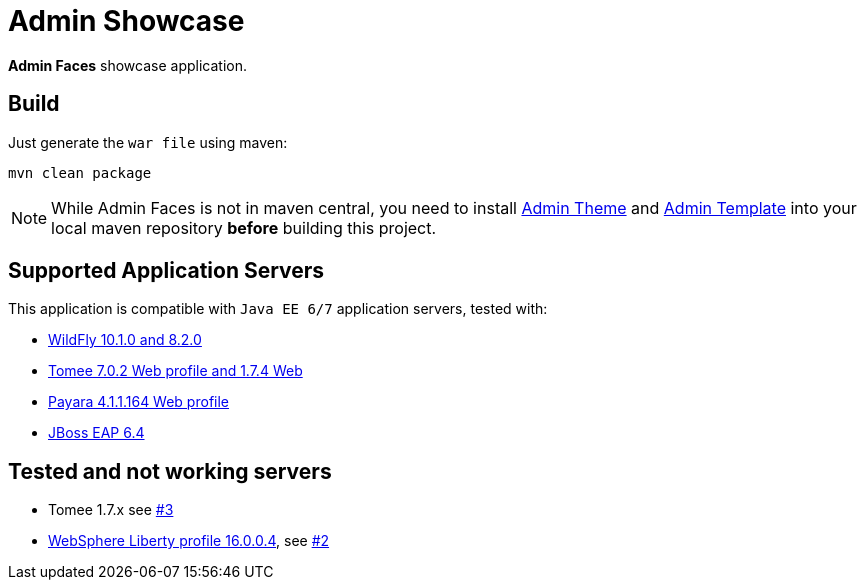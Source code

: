 = Admin Showcase

*Admin Faces* showcase application.

== Build

Just generate the `war file` using maven:

```
mvn clean package
```

NOTE: While Admin Faces is not in maven central, you need to install https://github.com/admin-faces/admin-theme[Admin Theme^] and https://github.com/admin-faces/admin-template[Admin Template^] into your local maven repository *before* building this project.

== Supported Application Servers

This application is compatible with `Java EE 6/7` application servers, tested with:

* http://wildfly.org/downloads/[WildFly 10.1.0 and 8.2.0^] 
* http://tomee.apache.org/downloads.html[Tomee 7.0.2 Web profile and 1.7.4 Web]
* http://www.payara.fish/all_downloads[Payara 4.1.1.164 Web profile]
* https://developers.redhat.com/download-manager/file/jboss-eap-6.4.0.GA.zip[JBoss EAP 6.4^]

== Tested and not working servers

* Tomee 1.7.x see https://github.com/admin-faces/admin-showcase/issues/3[#3]
* https://developer.ibm.com/wasdev/downloads/liberty-profile-using-non-eclipse-environments/[WebSphere Liberty profile 16.0.0.4^], see https://github.com/admin-faces/admin-showcase/issues/2[#2]



